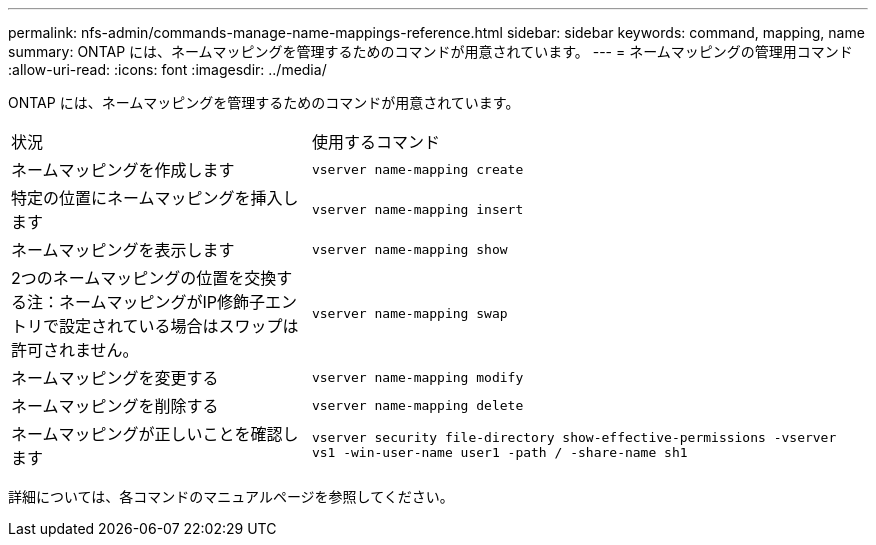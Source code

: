 ---
permalink: nfs-admin/commands-manage-name-mappings-reference.html 
sidebar: sidebar 
keywords: command, mapping, name 
summary: ONTAP には、ネームマッピングを管理するためのコマンドが用意されています。 
---
= ネームマッピングの管理用コマンド
:allow-uri-read: 
:icons: font
:imagesdir: ../media/


[role="lead"]
ONTAP には、ネームマッピングを管理するためのコマンドが用意されています。

[cols="35,65"]
|===


| 状況 | 使用するコマンド 


 a| 
ネームマッピングを作成します
 a| 
`vserver name-mapping create`



 a| 
特定の位置にネームマッピングを挿入します
 a| 
`vserver name-mapping insert`



 a| 
ネームマッピングを表示します
 a| 
`vserver name-mapping show`



 a| 
2つのネームマッピングの位置を交換する注：ネームマッピングがIP修飾子エントリで設定されている場合はスワップは許可されません。
 a| 
`vserver name-mapping swap`



 a| 
ネームマッピングを変更する
 a| 
`vserver name-mapping modify`



 a| 
ネームマッピングを削除する
 a| 
`vserver name-mapping delete`



 a| 
ネームマッピングが正しいことを確認します
 a| 
`vserver security file-directory show-effective-permissions -vserver vs1 -win-user-name user1 -path / -share-name sh1`

|===
詳細については、各コマンドのマニュアルページを参照してください。
